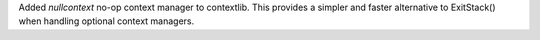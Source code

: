 Added *nullcontext* no-op context manager to contextlib. This provides a
simpler and faster alternative to ExitStack() when handling optional context
managers.
